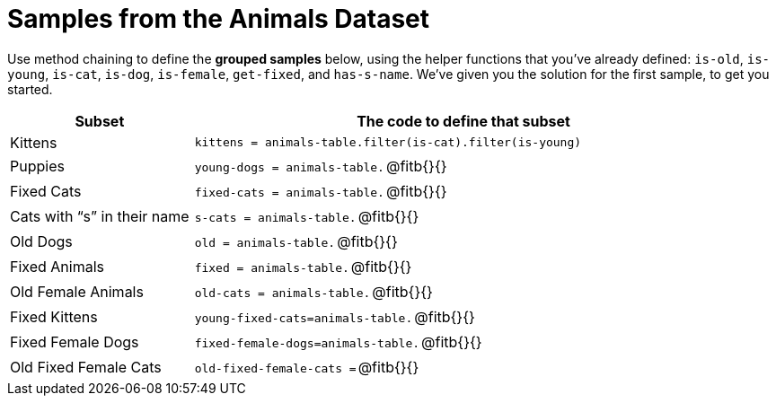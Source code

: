 = Samples from the Animals Dataset

Use method chaining to define the *grouped samples* below, using the helper functions that you've already defined: `is-old`, `is-young`, `is-cat`, `is-dog`, `is-female`, `get-fixed`, and `has-s-name`. We’ve given you the solution for the first sample, to get you started.

++++
<style>
td:nth-of-type(2) p { display: table }
td:nth-of-type(2) .fitb { display: table-cell; width: 90%; }
td:nth-of-type(2) code {display: table-cell; white-space: pre; margin: 0px; padding: 0px;}
td:nth-of-type(2) .editbox {white-space: pre; display: inline-block;}
</style>
++++

[cols="1a,3a",options="header"]
|===

| Subset 								| The code to define that subset

| Kittens								| `kittens = animals-table.filter(is-cat).filter(is-young)`
| Puppies 								| `young-dogs = animals-table.` 	@fitb{}{}
| Fixed Cats 							| `fixed-cats = animals-table.` 	@fitb{}{}
| Cats with “s” in their name			| `s-cats = animals-table.` 		@fitb{}{}
| Old Dogs 								| `old = animals-table.` 			@fitb{}{}
| Fixed Animals 						| `fixed = animals-table.` 			@fitb{}{}
| Old Female Animals 					| `old-cats = animals-table.` 		@fitb{}{}
| Fixed Kittens 						| `young-fixed-cats=animals-table.` @fitb{}{}
| Fixed Female Dogs 					| `fixed-female-dogs=animals-table.`@fitb{}{}
| Old Fixed Female Cats 				| `old-fixed-female-cats =` 		@fitb{}{}

|===
